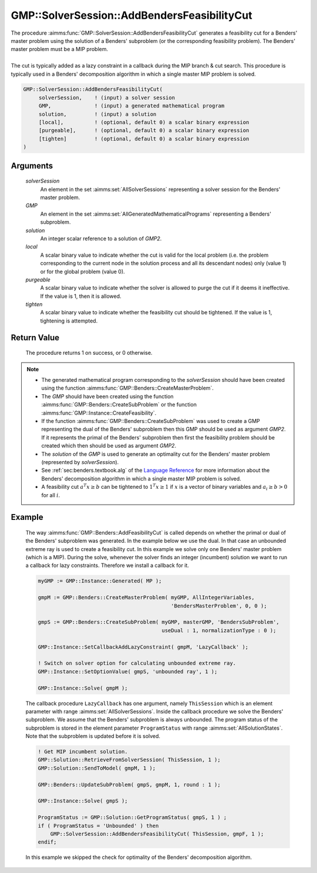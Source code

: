 .. aimms:procedure:: GMP::SolverSession::AddBendersFeasibilityCut(solverSession, GMP, solution, local, purgeable, tighten)

.. _GMP::SolverSession::AddBendersFeasibilityCut:

GMP::SolverSession::AddBendersFeasibilityCut
============================================

| The procedure :aimms:func:`GMP::SolverSession::AddBendersFeasibilityCut`
  generates a feasibility cut for a Benders' master problem using the
  solution of a Benders' subproblem (or the corresponding feasibility
  problem). The Benders' master problem must be a MIP problem.
|
| The cut is typically added as a lazy constraint in a callback during
  the MIP branch & cut search. This procedure is typically used in a
  Benders' decomposition algorithm in which a single master MIP problem
  is solved.

.. code-block:: aimms

    GMP::SolverSession::AddBendersFeasibilityCut(
         solverSession,    ! (input) a solver session
         GMP,              ! (input) a generated mathematical program
         solution,         ! (input) a solution
         [local],          ! (optional, default 0) a scalar binary expression
         [purgeable],      ! (optional, default 0) a scalar binary expression
         [tighten]         ! (optional, default 0) a scalar binary expression
    )

Arguments
---------

    *solverSession*
        An element in the set :aimms:set:`AllSolverSessions` representing a solver session for the
        Benders' master problem.

    *GMP*
        An element in the set :aimms:set:`AllGeneratedMathematicalPrograms` representing a Benders' subproblem.

    *solution*
        An integer scalar reference to a solution of *GMP2*.

    *local*
        A scalar binary value to indicate whether the cut is valid for the local
        problem (i.e. the problem corresponding to the current node in the
        solution process and all its descendant nodes) only (value 1) or for the
        global problem (value 0).

    *purgeable*
        A scalar binary value to indicate whether the solver is allowed to purge
        the cut if it deems it ineffective. If the value is 1, then it is
        allowed.

    *tighten*
        A scalar binary value to indicate whether the feasibility cut should be
        tightened. If the value is 1, tightening is attempted.

Return Value
------------

    The procedure returns 1 on success, or 0 otherwise.

.. note::

    -  The generated mathematical program corresponding to the
       *solverSession* should have been created using the function
       :aimms:func:`GMP::Benders::CreateMasterProblem`.

    -  The *GMP* should have been created using the function
       :aimms:func:`GMP::Benders::CreateSubProblem` or the function
       :aimms:func:`GMP::Instance::CreateFeasibility`.

    -  If the function :aimms:func:`GMP::Benders::CreateSubProblem` was used to create
       a GMP representing the dual of the Benders' subproblem then this GMP
       should be used as argument *GMP2*. If it represents the primal of the
       Benders' subproblem then first the feasibility problem should be
       created which then should be used as argument *GMP2*.

    -  The *solution* of the *GMP* is used to generate an optimality cut for
       the Benders' master problem (represented by *solverSession*).

    -  See :ref:`sec:benders.textbook.alg` of the `Language Reference <https://documentation.aimms.com/language-reference/index.html>`__ for more information about
       the Benders' decomposition algorithm in which a single master MIP
       problem is solved.

    -  A feasibility cut :math:`a^T x \geq b` can be tightened to
       :math:`1^T x \geq 1` if :math:`x` is a vector of binary variables and
       :math:`a_i \geq b > 0` for all :math:`i`.

Example
-------

    The way :aimms:func:`GMP::Benders::AddFeasibilityCut` is called depends on whether
    the primal or dual of the Benders' subproblem was generated. In the
    example below we use the dual. In that case an unbounded extreme ray is
    used to create a feasibility cut. In this example we solve only one
    Benders' master problem (which is a MIP). During the solve, whenever the
    solver finds an integer (incumbent) solution we want to run a callback
    for lazy constraints. Therefore we install a callback for it.

    .. code-block:: aimms

               myGMP := GMP::Instance::Generated( MP );

               gmpM := GMP::Benders::CreateMasterProblem( myGMP, AllIntegerVariables,
                                                          'BendersMasterProblem', 0, 0 );

               gmpS := GMP::Benders::CreateSubProblem( myGMP, masterGMP, 'BendersSubProblem',
                                                       useDual : 1, normalizationType : 0 );

               GMP::Instance::SetCallbackAddLazyConstraint( gmpM, 'LazyCallback' );

               ! Switch on solver option for calculating unbounded extreme ray. 
               GMP::Instance::SetOptionValue( gmpS, 'unbounded ray', 1 );

               GMP::Instance::Solve( gmpM );

    The callback procedure ``LazyCallback`` has one argument,
    namely ``ThisSession`` which is an element parameter with range
    :aimms:set:`AllSolverSessions`. Inside the callback procedure we solve the Benders'
    subproblem. We assume that the Benders' subproblem is always unbounded.
    The program status of the subproblem is stored in the element parameter
    ``ProgramStatus`` with range :aimms:set:`AllSolutionStates`. Note that the subproblem is
    updated before it is solved. 

    .. code-block:: aimms

               ! Get MIP incumbent solution.
               GMP::Solution::RetrieveFromSolverSession( ThisSession, 1 );
               GMP::Solution::SendToModel( gmpM, 1 );

               GMP::Benders::UpdateSubProblem( gmpS, gmpM, 1, round : 1 );

               GMP::Instance::Solve( gmpS );

               ProgramStatus := GMP::Solution::GetProgramStatus( gmpS, 1 ) ;
               if ( ProgramStatus = 'Unbounded' ) then
                   GMP::SolverSession::AddBendersFeasibilityCut( ThisSession, gmpF, 1 );
               endif;

    In this example we skipped the
    check for optimality of the Benders' decomposition algorithm.

.. seealso::

    The routines :aimms:func:`GMP::Benders::CreateMasterProblem`, :aimms:func:`GMP::Benders::CreateSubProblem`, :aimms:func:`GMP::Benders::AddFeasibilityCut`, :aimms:func:`GMP::Benders::AddOptimalityCut`, :aimms:func:`GMP::Instance::CreateFeasibility` and
    :aimms:func:`GMP::SolverSession::AddBendersOptimalityCut`.
